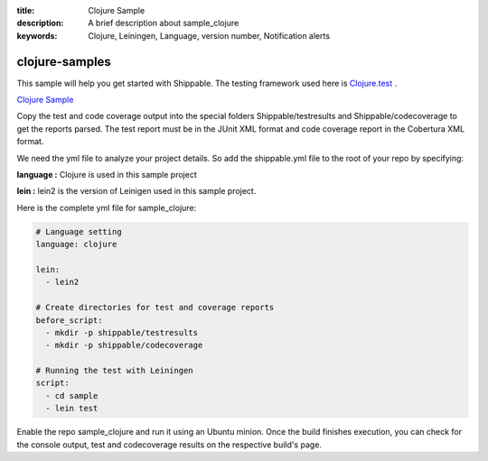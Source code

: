 :title: Clojure Sample
:description: A brief description about sample_clojure
:keywords: Clojure, Leiningen, Language, version number, Notification alerts

.. _clojure:

clojure-samples
=============
 
This sample will help you get started with Shippable. The testing framework used here is
`Clojure.test <http://richhickey.github.io/clojure/clojure.test-api.html>`_ .

`Clojure Sample <https://github.com/Shippable/sample_clojure>`_


Copy the test and code coverage output into the special folders Shippable/testresults and Shippable/codecoverage to get the reports parsed. The test report must be in the JUnit XML format and code coverage report in the Cobertura XML format.

We need the yml file to analyze your project details. So add the shippable.yml file to the root of your repo by specifying:

**language :** Clojure is used in this sample project

**lein :** lein2 is the version of Leinigen used in this sample project.


Here is the complete yml file for sample_clojure:

.. code-block:: bash

	# Language setting
	language: clojure

	lein:
	  - lein2

	# Create directories for test and coverage reports
	before_script:
	  - mkdir -p shippable/testresults
	  - mkdir -p shippable/codecoverage

	# Running the test with Leiningen
	script:
	  - cd sample
	  - lein test

Enable the repo sample_clojure and run it using an Ubuntu minion. Once the build finishes execution, you can check for the console output, test and codecoverage results on the respective build's page.
